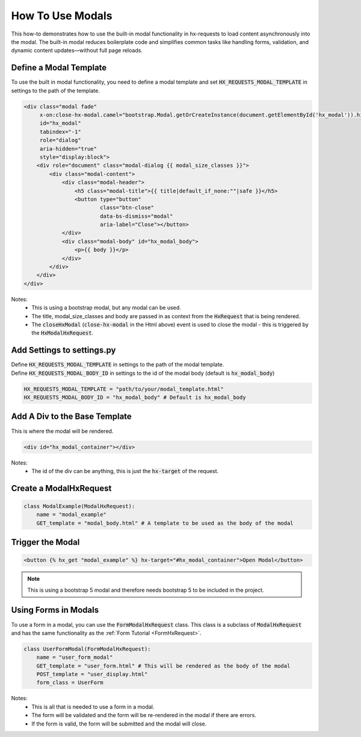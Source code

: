 How To Use Modals
-----------------


This how-to demonstrates how to use the built-in modal functionality in hx-requests to load content asynchronously into the modal.
The built-in modal reduces boilerplate code and simplifies common tasks like handling forms, validation, and dynamic content
updates—without full page reloads.



Define a Modal Template
~~~~~~~~~~~~~~~~~~~~~~~

To use the built in modal functionality, you need to define a modal template and set :code:`HX_REQUESTS_MODAL_TEMPLATE` in settings to the path of the template.

.. code-block:: html+django

    <div class="modal fade"
         x-on:close-hx-modal.camel="bootstrap.Modal.getOrCreateInstance(document.getElementById('hx_modal')).hide()"
         id="hx_modal"
         tabindex="-1"
         role="dialog"
         aria-hidden="true"
         style="display:block">
        <div role="document" class="modal-dialog {{ modal_size_classes }}">
            <div class="modal-content">
                <div class="modal-header">
                    <h5 class="modal-title">{{ title|default_if_none:""|safe }}</h5>
                    <button type="button"
                            class="btn-close"
                            data-bs-dismiss="modal"
                            aria-label="Close"></button>
                </div>
                <div class="modal-body" id="hx_modal_body">
                    <p>{{ body }}</p>
                </div>
            </div>
        </div>
    </div>



Notes:
    - This is using a bootstrap modal, but any modal can be used.
    - The title, modal_size_classes and body are passed in as context from the :code:`HxRequest` that is being rendered.
    - The :code:`closeHxModal` (:code:`close-hx-modal` in the Html above) event is used to close the modal - this is triggered by the :code:`HxModalHxRequest`.


Add Settings to settings.py
~~~~~~~~~~~~~~~~~~~~~~~~~~~~~~

| Define :code:`HX_REQUESTS_MODAL_TEMPLATE` in settings to the path of the modal template.
| Define :code:`HX_REQUESTS_MODAL_BODY_ID` in settings to the id of the modal body (default is :code:`hx_modal_body`)

.. code-block:: python

    HX_REQUESTS_MODAL_TEMPLATE = "path/to/your/modal_template.html"
    HX_REQUESTS_MODAL_BODY_ID = "hx_modal_body" # Default is hx_modal_body

Add A Div to the Base Template
~~~~~~~~~~~~~~~~~~~~~~~~~~~~~~

This is where the modal will be rendered.

.. code-block:: html+django

    <div id="hx_modal_container"></div>

Notes:
    - The id of the div can be anything, this is just the :code:`hx-target` of the request.


Create a ModalHxRequest
~~~~~~~~~~~~~~~~~~~~~~~

.. code-block:: python

    class ModalExample(ModalHxRequest):
        name = "modal_example"
        GET_template = "modal_body.html" # A template to be used as the body of the modal


Trigger the Modal
~~~~~~~~~~~~~~~~~

.. code-block:: html+django

    <button {% hx_get "modal_example" %} hx-target="#hx_modal_container">Open Modal</button>


.. note::

        This is using a bootstrap 5 modal and therefore needs bootstrap 5 to be included in the project.


Using Forms in Modals
~~~~~~~~~~~~~~~~~~~~~

To use a form in a modal, you can use the :code:`FormModalHxRequest` class. This class is a subclass of :code:`ModalHxRequest`
and has the same functionality as the :ref:`Form Tutorial <FormHxRequest>`.


.. code-block:: python

    class UserFormModal(FormModalHxRequest):
        name = "user_form_modal"
        GET_template = "user_form.html" # This will be rendered as the body of the modal
        POST_template = "user_display.html"
        form_class = UserForm

Notes:
    - This is all that is needed to use a form in a modal.
    - The form will be validated and the form will be re-rendered in the modal if there are errors.
    - If the form is valid, the form will be submitted and the modal will close.
